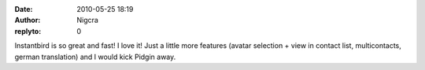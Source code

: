 :date: 2010-05-25 18:19
:author: Nigcra
:replyto: 0

Instantbird is so great and fast! I love it! Just a little more features (avatar selection + view in contact list, multicontacts, german translation) and I would kick Pidgin away.
